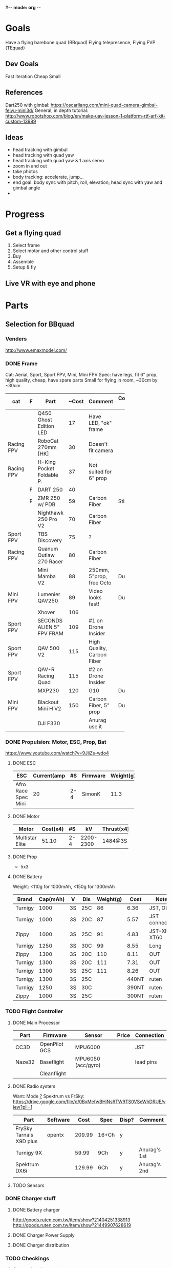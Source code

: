 #-*- mode: org -*-

* Goals
  Have a flying barebone quad (BBquad)
  Flying telepresence, Flying FVP (TEquad)
** Dev Goals
Fast iteration
Cheap
Small
** References
Dart250 with gimbal: https://oscarliang.com/mini-quad-camera-gimbal-feiyu-mini3d/
General, in depth tutorial: http://www.robotshop.com/blog/en/make-uav-lesson-1-platform-rtf-arf-kit-custom-13989
** Ideas
   - head tracking with gimbal
   - head tracking with quad yaw
   - head tracking with quad yaw & 1 axis servo
   - zoom in and out
   - take photos
   - body tracking: accelerate, jump...
   - end goal: body sync with pitch, roll, elevation; head sync with yaw and gimbal angle
   - 
* Progress
** Get a flying quad
   SCHEDULED: <2016-06-25 Sat>
   1) Select frame
   2) Select motor and other control stuff
   3) Buy
   4) Assemble
   5) Setup & fly
** Live VR with eye and phone
   SCHEDULED: <2016-06-29 Wed>
* Parts
** Selection for BBquad
*** Venders
http://www.emaxmodel.com/

*** DONE Frame
Cat: Aerial, Sport, Sport FPV, Mini, Mini FPV
Spec: 
   have legs, fit 6" prop, high quality, cheap, have spare parts
   Small for flying in room, ~30cm by ~30cm

| cat        | F | Part                 | ~Cost | Comment                    | Comment 2  | Weight | Vender |
|------------+---+----------------------+-------+----------------------------+------------+--------+--------|
|            |   | <20>                 |       |                            |            |        |        |
|            |   | Q450 Ghost Edition LED |    17 | Have LED, "ok" frame       |            | 280g   | HK     |
| Racing FPV |   | RoboCat 270mm [HK]   |    30 | Doesn't fit camera         |            | 190g   | HK     |
| Racing FPV |   | H-King Pocket Foldable P. |    37 | Not suited for 6" prop     |            | 170g   | HK     |
|            | F | DART 250             |    40 |                            |            | 135g   | HK     |
|            | F | ZMR 250 w/ PDB       |    59 | Carbon Fiber               | Still weak | 185g   |        |
|            |   | Nighthawk 250 Pro V2 |    70 | Carbon Fiber               |            | 129g   | emax   |
| Sport FPV  |   | TBS Discovery        |    75 | ?                          |            |        |        |
| Racing FPV |   | Quanum Outlaw 270 Racer |    80 | Carbon Fiber               |            | 255g   | HK     |
|            |   | Mini Mamba V2        |    88 | 250mm, 5"prop, free Octo   | Durable    | 180g   |        |
| Mini FPV   |   | Lumenier QAV250      |    89 | Video looks fast!          | Durable    | 170g   |        |
|            |   | Xhover               |   106 |                            |            |        |        |
| Sport FPV  |   | SECONDS ALIEN 5" FPV FRAM |   109 | #1 on Drone Insider        |            |        |        |
| Sport FPV  |   | QAV 500 V2           |   115 | High Quality, Carbon Fiber |            | 543g   |        |
| Sport FPV  |   | QAV-R Racing Quad    |   115 | #2 on Drone Insider        |            |        |        |
|            |   | MXP230               |   120 | G10                        | Durable    |        |        |
| Mini FPV   |   | Blackout Mini H V2   |   150 | Carbon Fiber, 5" prop      | Durable    | 123g   |        |
|            |   | DJI F330             |       | Anurag use it              |            |        |        |

*** DONE Propulsion: Motor, ESC, Prop, Bat
https://www.youtube.com/watch?v=9JiiZs-wdo4
**** DONE ESC
| ESC             | Current(amp |  #S | Firmware | Weight(g) |
|-----------------+-------------+-----+----------+-----------|
| Afro Race Spec Mini |          20 | 2-4 | SimonK   |      11.3 |
| <15>            |             |     |          |           |

**** DONE Motor
| Motor           | Cost(x4) |  #S |        kV | Thrust(x4) | Weight(g) |
|-----------------+----------+-----+-----------+------------+-----------|
| <15>            |          |     |           |            |           |
| Multistar Elite |    51.10 | 2-4 | 2200-2300 | 1484@3S    |        24 |

**** DONE Prop
     - 5x3
**** DONE Battery
Weight: <110g for 1000mAh, <150g for 1300mAh

| Brand   | Cap(mAh) | V  | Dis | Weight(g) |  Cost | Note          |
|---------+----------+----+-----+-----------+-------+---------------|
| Turnigy |     1000 | 3S | 25C |        86 |  6.36 | JST, OUT      |
| Turnigy |     1000 | 3S | 20C |        87 |  5.57 | JST connector |
| Zippy   |     1000 | 3S | 25C |        91 |  4.83 | JST-XH, XT60  |
| Turnigy |     1250 | 3S | 30C |        99 |  8.55 | Long          |
| Zippy   |     1300 | 3S | 20C |       110 |  8.11 | OUT           |
| Turnigy |     1300 | 3S | 20C |       111 |  7.31 | OUT           |
| Turnigy |     1300 | 3S | 25C |       111 |  8.26 | OUT           |
| Turnigy |     1300 | 3S | 25C |           | 440NT | ruten         |
| Turnigy |     1250 | 3S | 30C |           | 390NT | ruten         |
| Zippy   |     1000 | 3S | 25C |           | 300NT | ruten         |
*** TODO Flight Controller
**** DONE Main Processor
| Part   | Firmware      | Sensor             | Price | Connection |
|--------+---------------+--------------------+-------+------------|
| CC3D   | OpenPilot GCS | MPU6000            |       | JST        |
| Naze32 | Baseflight    | MPU6050 (acc/gyro) |       | lead pins  |
|        | Cleanflight   |                    |       |            |
**** DONE Radio system
Want: Mode _?_
Spektrum vs FrSky: https://drive.google.com/file/d/0BxMefwBHjNs6TW9TS0VSeWhDRUE/view?pli=1

| Part                    | Software |   Cost | Spec  | Disp? | Comment      |
|-------------------------+----------+--------+-------+-------+--------------|
| FrySky Tarnais X9D plus | opentx   | 209.99 | 16+Ch | y     |              |
| Turnigy 9X              |          |  59.99 | 9Ch   | y     | Anurag's 1st |
| Spektrum DX6i           |          | 129.99 | 6Ch   | y     | Anurag's 2nd |
|                         |          |        |       |       |              |
**** TODO Sensors
*** DONE Charger stuff
**** DONE Battery charger
http://goods.ruten.com.tw/item/show?21404251338913
http://goods.ruten.com.tw/item/show?21449907628619
**** DONE Charger Power Supply
**** DONE Charger distribution
*** TODO Checkings
**** Connections in quad
    - [X] Battery to distribution board: XT60/solder
    - [X] Controller power: BEC ESC
    - [X] Controller to receivers: come with cc3d
    - [X] Controller to ESCs: jumper cable
    - [X] ESCs power: PDB/solder
    - [X] ESCs to motors: 2mm bullet/solder
    - [X] Props on motors: rubber come with prop
    - [X] On board LEDs power: solder on PBD
    - [X] ESC on frame: zip ties
    - [ ] Motor on frame: yes??

**** Connections on ground station
    - [X] Controller to battery: with with alkaline bat. holder
    - [X] Controller charger: don't need
    - [X] Quad batteries charger: wall -> fake iMAX B6 ->  parallel charger (XT60)
    - [X] Comp to controller: USB
    - [X] Comp to controller flash: same - USB
    - [ ] Comp to RC controller: dont need, need to make
    - [ ] ESC program: dont need, need to buy

*** Draft built for BBquad
| Part               | Weight(g) |
|--------------------+-----------|
| Dart 250           |       135 |
| Motors x4          |        96 |
| Afro Mini 20amp x4 |     45.12 |
| GPS                |           |
| Battery            |           |
| Controller         |           |
| PS3 Eye w/out wire |       100 |
| Gimbal             |        72 |
| Total              |           |
** TODO Related parts/tools
PI: personal inventory
*** Parts
   - [X] zipties
   - [ ] heat shrink: don't need, use electrical tape
   - [X] connectors
   - [X] servo wires
   - [ ] power wires
   - [X] lots! props
   - [ ] loctite: dont need
   - [X] double sided tape
*** Tools
   - [ ] net?
   - [X] UART
   - [X] Solder iron
   - [X] Solder
   - [X] Solder flux
   - [X] Hot glue gun/glue stick
   - [X] Jumper pin/cables, male/female
   - [X] Meter
   - [X] Scope (5v)
   - [X] Stripping tool
   - [X] electrical tapes
   - [ ] hex tools

** Selection for TEquad
** Purchased
*** Parts
| Part Name             | Quantity | Cost per |  Total |  TWD | Status       | From                 |
|-----------------------+----------+----------+--------+------+--------------+----------------------|
| PS3 Eye               |        2 |          | 24.197 |  780 | Arrived      | ruten: daniel731112  |
| iMAX B6 80w charger   |        1 |   24.817 | 24.817 |  800 | Paid/Shipped | shoppee: a6880       |
| Parallel charg. XT-60 |        1 |        0 |      0 |      |              | shoppee: a6880       |
| 15V 90W AC Adapter    |        1 |        0 |      0 |      |              | shoppee: a6880       |
| CC3D                  |        1 |    9.927 |  9.927 |  320 | Requested    | ruten: copy888       |
| Hubsan X4 w/ 4 Bat    |        1 |          |        | 1560 | Shipped      | ruten: yichin5201314 |
| Hubsan Prop           |   1 (x4) |          |        |   42 | Shipped      | ruten: ken0422       |
|                       |          |          |        |      |              |                      |


*** Tools
    


